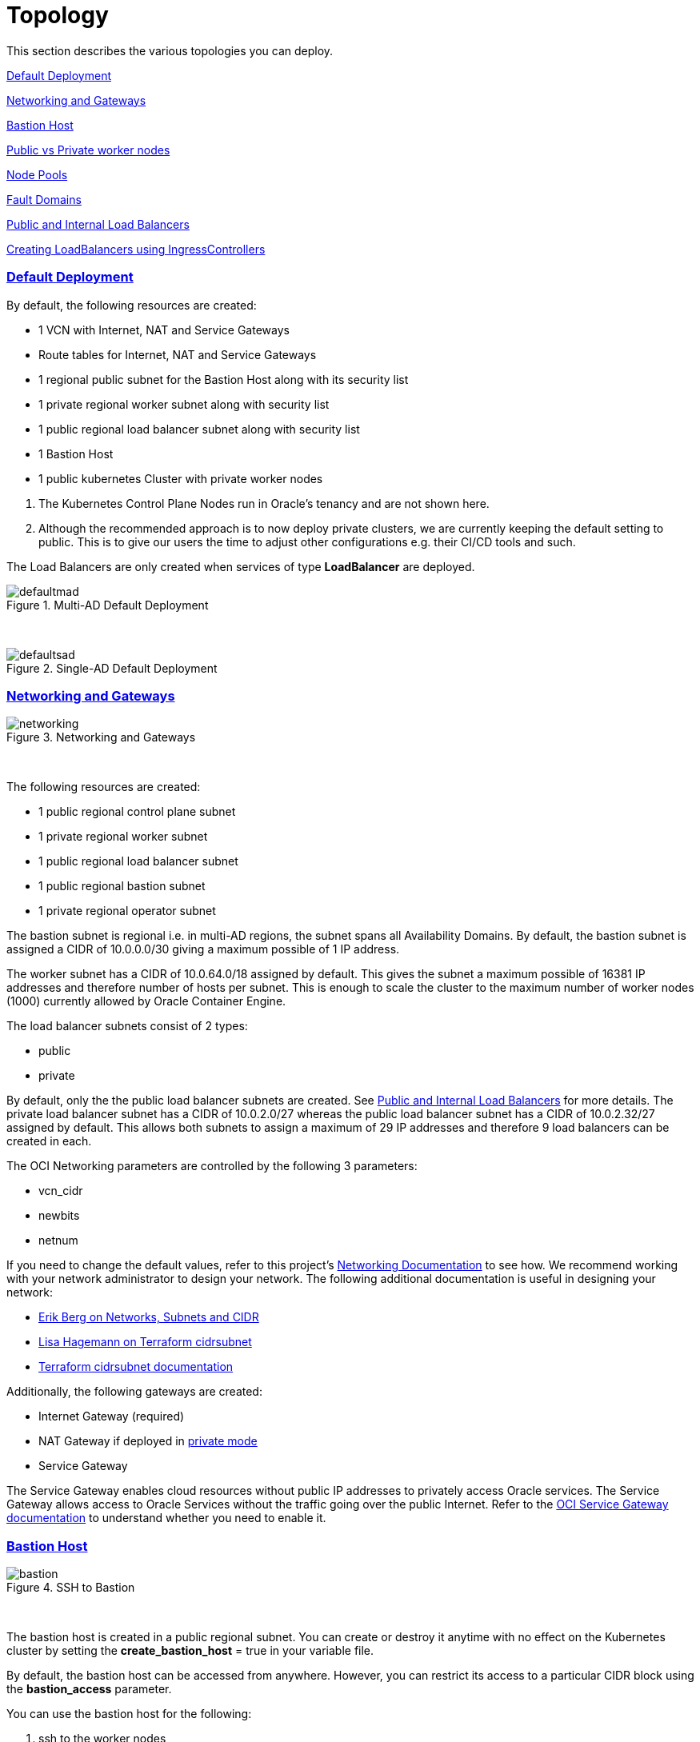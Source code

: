 = Topology
:idprefix:
:idseparator: -
:sectlinks:
:bl: pass:[ +]
:uri-repo: https://github.com/oracle-terraform-modules/terraform-oci-oke

:uri-rel-file-base: link:{uri-repo}/blob/main
:uri-rel-tree-base: link:{uri-repo}/tree/main
:uri-docs: {uri-rel-file-base}/docs
:uri-networks-subnets-cidr: https://erikberg.com/notes/networks.html
:uri-oci-configure-cli: https://docs.cloud.oracle.com/iaas/Content/API/SDKDocs/cliinstall.htm#SettinguptheConfigFile
:uri-oci-images: https://docs.cloud.oracle.com/iaas/images/
:uri-oci-loadbalancer-annotations: https://github.com/oracle/oci-cloud-controller-manager/blob/master/docs/load-balancer-annotations.md
:uri-oci-oke-internal-lb: https://docs.cloud.oracle.com/iaas/Content/ContEng/Tasks/contengcreatingloadbalancer.htm#CreatingInternalLoadBalancersinPublicandPrivateSubnets
:uri-oci-oke-ingresscontrollers-1: https://medium.com/oracledevs/experimenting-with-ingress-controllers-on-oracle-container-engine-oke-part-1-5af51e6cdb85
:uri-oci-oke-ingresscontrollers-2: https://medium.com/oracledevs/experimenting-with-ingress-controllers-on-oracle-container-engine-oke-part-2-96063927d2e6
:uri-oci-region: https://docs.cloud.oracle.com/iaas/Content/General/Concepts/regions.htm
:uri-oci-service-gateway: https://docs.cloud.oracle.com/iaas/Content/Network/Tasks/servicegateway.htm
:uri-oci-shape: https://docs.cloud.oracle.com/iaas/Content/Compute/References/computeshapes.htm
:uri-terraform-cidrsubnet: https://www.terraform.io/docs/configuration/functions/cidrsubnet.html
:uri-terraform-cidrsubnet-deconstructed: http://blog.itsjustcode.net/blog/2017/11/18/terraform-cidrsubnet-deconstructed/

:uri-topology: {uri-docs}/topology.adoc

This section describes the various topologies you can deploy.

link:#default-deployment[Default Deployment]

link:#networking-and-gateways[Networking and Gateways]

link:#bastion-host[Bastion Host]

link:#public-vs-private-worker-nodes[Public vs Private worker nodes]

link:#node-pools[Node Pools]

link:#fault-domains[Fault Domains]

link:#public-and-internal-load-balancers[Public and Internal Load Balancers]

link:#creating-loadbalancers-using-ingresscontrollers[Creating LoadBalancers using IngressControllers]

=== Default Deployment

By default, the following resources are created:

* 1 VCN with Internet, NAT and Service Gateways
* Route tables for Internet, NAT and Service Gateways
* 1 regional public subnet for the Bastion Host along with its security list
* 1 private regional worker subnet along with security list
* 1 public regional load balancer subnet along with security list
* 1 Bastion Host
* 1 public kubernetes Cluster with private worker nodes

[Important]
====
. The Kubernetes Control Plane Nodes run in Oracle's tenancy and are not shown here.
. Although the recommended approach is to now deploy private clusters, we are currently keeping the default setting to public. This is to give our users the time to adjust other configurations e.g. their CI/CD tools and such.
====

The Load Balancers are only created when services of type *LoadBalancer* are deployed.

.Multi-AD Default Deployment
image::images/defaultmad.png[align="center"]

{bl}

.Single-AD Default Deployment
image::images/defaultsad.png[align="center"]

=== Networking and Gateways

.Networking and Gateways
image::images/networking.png[align="Networking and Gateways"]

{bl}

The following resources are created:

* 1 public regional control plane subnet
* 1 private regional worker subnet
* 1 public regional load balancer subnet
* 1 public regional bastion subnet
* 1 private regional operator subnet

The bastion subnet is regional i.e. in multi-AD regions, the subnet spans all Availability Domains. By default, the bastion subnet is assigned a CIDR of 10.0.0.0/30 giving a maximum possible of 1 IP address.

The worker subnet has a CIDR of 10.0.64.0/18 assigned by default. This gives the subnet a maximum possible of 16381 IP addresses and therefore number of hosts per subnet. This is enough to scale the cluster to the maximum number of worker nodes (1000) currently allowed by Oracle Container Engine.

The load balancer subnets consist of 2 types:

* public
* private

By default, only the the public load balancer subnets are created. See link:#public-and-internal-load-balancers[Public and Internal Load Balancers] for more details. The private load balancer subnet has a CIDR of 10.0.2.0/27 whereas the public load balancer subnet has a CIDR of 10.0.2.32/27 assigned by default. This allows both subnets to assign a maximum of 29 IP addresses and therefore 9 load balancers can be created in each.

The OCI Networking parameters are controlled by the following 3 parameters:

* vcn_cidr
* newbits
* netnum

If you need to change the default values, refer to this project's link:terraformoptions.adoc#oci-networking[Networking Documentation] to see how. We recommend working with your network administrator to design your network. The following additional documentation is useful in designing your network:

* {uri-networks-subnets-cidr}[Erik Berg on Networks, Subnets and CIDR]
* {uri-terraform-cidrsubnet-deconstructed}[Lisa Hagemann on Terraform cidrsubnet]
* {uri-terraform-cidrsubnet}[Terraform cidrsubnet documentation]

Additionally, the following gateways are created:

* Internet Gateway (required)
* NAT Gateway if deployed in link:#public-vs-private-worker-nodes[private mode]
* Service Gateway

The Service Gateway enables cloud resources without public IP addresses to privately access Oracle services. The Service Gateway allows access to Oracle Services without the traffic going over the public Internet. Refer to the {uri-oci-service-gateway}[OCI Service Gateway documentation] to understand whether you need to enable it.

=== Bastion Host

.SSH to Bastion
image::images/bastion.png[align="center"]

{bl}

The bastion host is created in a public regional subnet. You can create or destroy it anytime with no effect on the Kubernetes cluster by setting the *create_bastion_host* = true in your variable file.

By default, the bastion host can be accessed from anywhere. However, you can restrict its access to a particular CIDR block using the *bastion_access* parameter.

You can use the bastion host for the following:

. ssh to the worker nodes
. ssh to the operator host to manage your Kubernetes cluster

To ssh to the bastion, copy the command that terraform outputs at the end of its run:

```
ssh_to_bastion = ssh -i /path/to/private_key opc@bastion_ip
```

To ssh to the worker nodes, you can do the following:

```
ssh -i /path/to/private_key -J <username>@bastion_ip opc@worker_node_private_ip
```

=== Public vs Private Clusters

When deployed in public mode, the Kubernetes API endpoint is publicly accessible.

.Accessing the Kubernetes API endpoint publicly
image::images/publiccluster.png[align="center"]

You can set the Kubernetes cluster to be public by using the following parameters:

```
control_plane_access = "public"

control_plane_access_source = "0.0.0.0/0"
```

When deployed in private cluster mode, the Kubernetes endpoint can only be accessed from the operator host.

.Accessing the Kubernetes API endpoint from the operator host
image::images/privatecluster.png[align="center"]

The following table maps all possible cluster and workers deployment combinations.

.Public and Private cluster and workers combinations
[stripes=odd,cols="<.2d,^.2d,^.2d", width="100%"] 
|===
|
|control_plane_access=public
|control_plane_access=private

|worker_mode=public
|X
|X

|worker_mode=private
|X
|X

|===

[IMPORTANT]
For new clusters, we recommend you provision private clusters and workers.

=== Public vs Private worker nodes

.Public Worker Nodes
image::images/publicworkers.png[align="center"]

{bl}

When deployed in public mode, all worker subnets will be deployed as public subnets and route to the Internet Gateway directly. Worker nodes will have both private and public IP addresses. The private IP address will be that of the worker subnet they are part of whereas the public IP address will be allocated from Oracle's pool of public IP addresses.

NodePort and SSH access need to be explicitly enabled in order for the security rules to be properly configured and allow NodePort access.

[source]
----
allow_node_port_access = true

allow_worker_ssh_access = true
----

When deployed in private mode, all worker subnets will be deployed as private subnets and route to the NAT Gateway instead. 

Additionally, ssh access to the worker nodes *_must_* be done through the bastion host regardless of whether the worker nodes are deployed in public or private mode. If you intend to ssh to your worker nodes, ensure you have also link:terraformoptions.adoc#bastion-host[enabled the creation of the bastion host].

=== Node Pools

A node pool is a set of hosts within a cluster that all have the same configuration. A node pool requires the following configuration:

* name
* Kubernetes version
* the image to use to provision the worker nodes
* the shape of the worker nodes in the node pool
* the subnets the node pool will span
* the size of the cluster
* the public ssh key if you wish to ssh to your worker nodes (Optional)
* the Kubernetes labels to apply to the nodes (Optional)

Node pools enable you to create pools of machines within a cluster that have different configurations. For example, you might create one pool of nodes in a cluster as virtual machines, and another pool of nodes as bare metal machines. A cluster must have a minimum of one node pool, but a node pool need not contain any worker nodes.

When using this project to create the node pools, the following is done:

* a number of node pools are created. The number of node pools created is equal to the number of elements in the node_pools parameter e.g.

----
node_pools = {
  np1 = {shape="VM.Standard.E3.Flex",ocpus=2,memory=20,node_pool_size=2,boot_volume_size=150}
  np2 = {shape="VM.Standard.E2.2",node_pool_size=2,boot_volume_size=150}
}
----

will create 2 node pools (np1 and np2) whereas

----
node_pools = {
  np1 = {shape="VM.Standard.E3.Flex",ocpus=2,node_pool_size=2,boot_volume_size=150}
  np2 = {shape="VM.Standard.E2.2",node_pool_size=2,boot_volume_size=150}
  np3 = {shape="VM.Standard.E2.2",node_pool_size=1}
}
----

will create 3 node pools (np1, np2 and np3).

* the node pool names are generated by combining the label_prefix, the node_pool_name_prefix (default value is "np") and the node pool number. The node pool names will therefore have names like labelprefix-np-1, labelprefix-np-2 and so on.

* the Kubernetes version is set automatically to the same version as the cluster.

* the image used is an Oracle Linux image with the version specified. You can also specify your own image OCID. However, note that these 2 parameters are *_mutually exclusive_* i.e. either use Operating System and version *_or_* specify the OCID of your custom image.

* the {uri-oci-shape}[shape] of the worker node determines the compute capacity of the worker node. The shape of the node pool is specified in a map and consists of the following parameters:

** the compute shape
** the node pool size
** the boot volume size

----
node_pools = {
  np1 = {shape="VM.Standard.E3.Flex",ocpus=2,node_pool_size=2,boot_volume_size=150}
  np2 = {shape="VM.Standard.E2.2",node_pool_size=2,boot_volume_size=150}
  np3 = {shape="VM.Standard.E2.2",node_pool_size=1}
}
----

In the above example, workers in node pool np1 will all have a shape of VM.Standard.E3.Flex with boot volume size 150GB whereas workers in node pool np2 will all have a shape of VM.Standard.E2.2 and workers in node pool np3 will all have a shape of VM.Standard.E2.2 but only a single worker node. 

[IMPORTANT]
====
Note that:

* the public ssh key used is the same as that used for the bastion host.
* Kubernetes labels are not currently configured. You can still add them to the node pools after they are created.
====

==== Number of Node Pools

The number, shape and size of the node pools created is controlled by the number of entries in the node_pools parameter. Each key and tuple pair corresponds to 1 node pool. 

****
N.B A minimum 3 worker nodes per node pool will be created.
****

The diagram below shows a cluster with 1 node pool of size 3 i.e. setting the following configuration:

----
node_pools = {
  np1 = {shape="VM.Standard2.1",node_pool_size=3}
}
----

will result in the following:

.1 Node Pool of size 3 worker nodes (other details removed for convenience)
image::images/np311.png[align="center"]

{bl}

You can increase the number of node pools by adding more entries in the node_pools e.g. 

----
node_pools = {
  np1 = {shape="VM.Standard2.1",node_pool_size=3}
  np2 = {shape="VM.Standard2.1",node_pool_size=3}
  np3 = {shape="VM.Standard2.1",node_pool_size=3}
  np4 = {shape="VM.Standard2.1",node_pool_size=3}
  np5 = {shape="VM.Standard2.1",node_pool_size=3}
}
----

.5 Node Pools each of size 3 worker nodes
image::images/np351.png[align="center"]

You can also change the node pool size e.g.

----
node_pools = {
  np1 = {shape="VM.Standard2.1",node_pool_size=6}
}
----

will result in the following cluster:

.1 Node Pool with 6 worker nodes
image::images/np312.png[align="center"]

{bl}

Similarly, you can support mixed workloads by adding node pools of different shapes and sizes:

----
node_pools = {
  np1 = {shape="VM.Standard2.1",node_pool_size=9}
  np2 = {shape="VM.Standard.E3.Flex",ocpus=2,node_pool_size=6}
  np3 = {shape="BM.Standard1.36",node_pool_size=3}
}
----

.4 Mixed workload with different node pool shapes and sizes
image::images/mixedworkload.png[align="center"]

=== Fault Domains

A fault domain is a grouping of hardware and infrastructure within an Availability Domain. Each availability domain contains three fault domains. Fault domains let you distribute your instances so that they are not on the same physical hardware within a single availability domain. A hardware failure or Compute hardware maintenance that affects one fault domain does not affect instances in other fault domains.

When a node pool is created, the worker nodes are spread over all three fault domains.

image::images/defaultsad.png[align="center"]

=== Public and Internal Load Balancers

By default, public load balancers are created when you deploy services of type *LoadBalancer*. Public load balancers have public IP addresses.

You can also use internal load balancers. Internal load balancers have only private IP addresses and are not accessible from the Internet. 

==== Public and Internal Load Balancer combinations

The following parameters govern how load balancers are created with:

* lb_type

* preferred_lb_type

The table below shows the valid combinations of preferred_lb_type and subnet_type values.

.Public and Internal Load Balancer combinations
[stripes=odd,cols="<.2d,^.2d,^.2d", width="100%"] 
|===
|
|preferred_lb_type=internal
|preferred_lb_type=public

|subnet_type=both
|X
|X

|subnet_type=internal
|X
|

|subnet_type=public
|
|X

|===


==== Using Internal Load Balancers

If you intend to use internal load balancers, you must ensure the following:

* preferred_lb_subnet is set to "internal"
* subnet_type is set to either "both" or "internal"

.Using Private Load Balancers (worker nodes removed for convenience)
image::images/privatelbs.png[align="Private Load Balancers"]

{bl}

Even if you set the load balancer subnets to be internal, you still need to set the correct {uri-oci-loadbalancer-annotations}[annotations] when creating internal load balancers. Just setting the subnet to be private is *_not_* sufficient e.g. :

[source]
----
service.beta.kubernetes.io/oci-load-balancer-internal: "true"
----

Refer to the {uri-oci-oke-internal-lb}[OCI Documentation] for how to create internal load balancers with OKE.

==== Creating LoadBalancers using IngressControllers

Review the following articles on creating public and private load balancers using Ingress Controllers:

* {uri-oci-oke-ingresscontrollers-1}[Experimenting with Ingress Controllers on Oracle Container Engine (OKE) — Part 1]
* {uri-oci-oke-ingresscontrollers-2}[Experimenting with Ingress Controllers on Oracle Container Engine (OKE) — Part 2]
